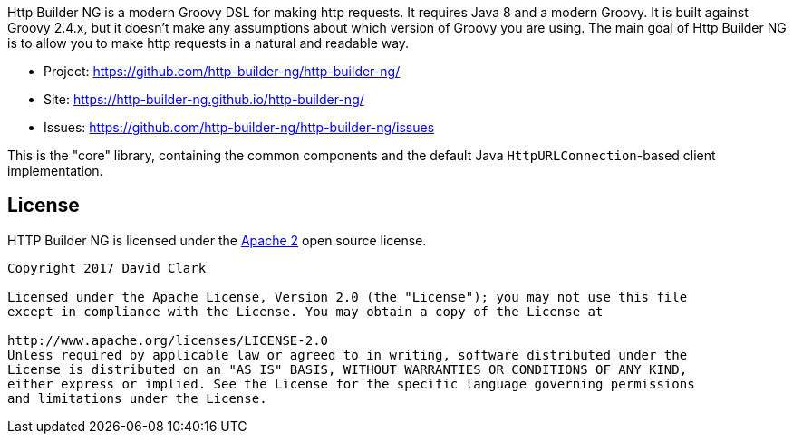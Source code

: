Http Builder NG is a modern Groovy DSL for making http requests. It requires Java 8 and a modern Groovy. It is built against Groovy 2.4.x,
but it doesn't make any assumptions about which version of Groovy you are using. The main goal of Http Builder NG is to allow you to make
http requests in a natural and readable way.

* Project: https://github.com/http-builder-ng/http-builder-ng/
* Site: https://http-builder-ng.github.io/http-builder-ng/
* Issues: https://github.com/http-builder-ng/http-builder-ng/issues

This is the "core" library, containing the common components and the default Java `HttpURLConnection`-based client implementation.

== License

HTTP Builder NG is licensed under the http://www.apache.org/licenses/LICENSE-2.0[Apache 2] open source license.

----
Copyright 2017 David Clark

Licensed under the Apache License, Version 2.0 (the "License"); you may not use this file
except in compliance with the License. You may obtain a copy of the License at

http://www.apache.org/licenses/LICENSE-2.0
Unless required by applicable law or agreed to in writing, software distributed under the
License is distributed on an "AS IS" BASIS, WITHOUT WARRANTIES OR CONDITIONS OF ANY KIND,
either express or implied. See the License for the specific language governing permissions
and limitations under the License.
----